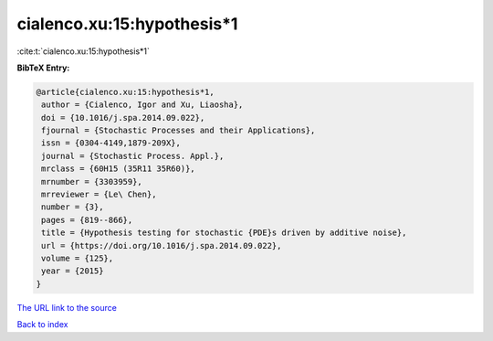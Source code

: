 cialenco.xu:15:hypothesis*1
===========================

:cite:t:`cialenco.xu:15:hypothesis*1`

**BibTeX Entry:**

.. code-block:: bibtex

   @article{cialenco.xu:15:hypothesis*1,
    author = {Cialenco, Igor and Xu, Liaosha},
    doi = {10.1016/j.spa.2014.09.022},
    fjournal = {Stochastic Processes and their Applications},
    issn = {0304-4149,1879-209X},
    journal = {Stochastic Process. Appl.},
    mrclass = {60H15 (35R11 35R60)},
    mrnumber = {3303959},
    mrreviewer = {Le\ Chen},
    number = {3},
    pages = {819--866},
    title = {Hypothesis testing for stochastic {PDE}s driven by additive noise},
    url = {https://doi.org/10.1016/j.spa.2014.09.022},
    volume = {125},
    year = {2015}
   }
`The URL link to the source <ttps://doi.org/10.1016/j.spa.2014.09.022}>`_


`Back to index <../By-Cite-Keys.html>`_

